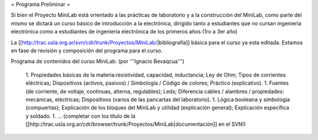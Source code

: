 = Programa Preliminar =

Si bien el Proyecto MiniLab está orientado a las prácticas de laboratorio y a la construcción del MiniLab, como parte del mismo se dictará un curso básico de introducción a la electrónica, dirigido tanto a estudiantes que no cursan ingeniería electrónica como a estudiantes de ingeniería electrónica de los primeros años (1ro a 3er año)

La [[http://trac.usla.org.ar/svn/cdr/trunk/Proyectos/MiniLab/|bibliografía]] básica para el curso ya esta editada. Estamos en fase de revisión y composición del programa para el curso.

Programa de contenidos del curso MiniLab: (por '''Ignacio Bevaqcua''')

 1. Propiedades básicas de la materia:resistividad, capacidad, inductancia; Ley de Ohm; Tipos de corrientes eléctricas; Dispositivos (activos, pasivos) / Simbología / Código de colores; Práctico (explicativo).
 1. Fuentes (de corriente, de voltaje, continuas, alterna, regulables); Leds; Diferencia cables / alambres / propiedades: mecánicas, eléctricas; Dispositivos (varios de las pancartas del laboratorio).
 1. Lógica booleana y simbología (compuertas); Explicación de los bloques del MiniLab y utilidad (explicación general); Explicación específica y soldado.
 1. ... (completar con los título de la [[http://trac.usla.org.ar/cdr/browser/trunk/Proyectos/MiniLab|documentación]] en el SVN!)
